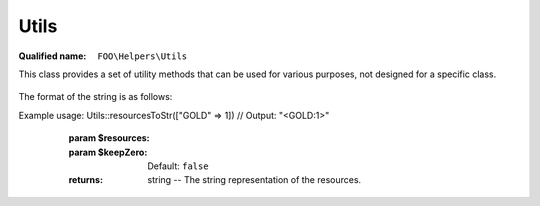 Utils
=====

.. _api-php-helpers-utils:

:Qualified name: ``FOO\Helpers\Utils``

.. php:class:: Utils

This class provides a set of utility methods that can be used for various purposes, not designed for a specific class.

  .. php:method:: public array_unique ($array, $comparator) -> array

    Removes duplicate values from an array using a custom comparator function.

    :param $array:
    :param $comparator:
    :returns: array -- The array with duplicate values removed.

  .. php:method:: public search ($array, $test)

    Searches for a specific value in an array.

    :param $array:
    :param $test:
    :returns: mixed|false The key of the found element, or false if not found.

  .. php:method:: public static die ([])

    This method is used to terminate the game execution with optional args to display in the message. (useful for debugging)

    :param $args:
      Default: ``null``
    :returns: void

  .. php:method:: public static diff (& $data, $arr)

    Calculates the difference between the values of an array and the values of another array.

    :param & $data:
    :param $arr:
    :returns: void

  .. php:method:: public static filter (& $data, $filter)

    Filters the given data based on the provided filter.

    :param & $data:
    :param $filter:
    :returns: void

  .. php:method:: public static rand ($array[, $n])

    Generates a random element(s) from the given array.

    :param $array:
    :param $n:
      Default: ``1``
    :returns: mixed|array|null The random element(s) from the array, or null if the array is empty.

  .. php:method:: public static reduceResources ($meeples)

    :param $meeples:

  .. php:method:: public static resourcesToStr ($resources[, $keepZero]) -> string

    Converts an array of resources to a string representation to be displayed in the UI.

The format of the string is as follows:


Example usage: Utils::resourcesToStr(["GOLD" => 1]) // Output: "<GOLD:1>"

    :param $resources:
    :param $keepZero:
      Default: ``false``
    :returns: string -- The string representation of the resources.

  .. php:method:: public static shuffle_assoc (& $array) -> bool

    Shuffles the elements of an associative array.

    :param & $array:
    :returns: bool -- True on success, void on failure.

  .. php:method:: public static splitPositiveNegativeValues ($inputArray) -> array

    Splits an array of values into positive and negative arrays.

    :param $inputArray:
    :returns: array -- An array containing two arrays: the positive values and the negative values.

  .. php:method:: public static throwInvalidUserAction ($msg)

    Throws an exception for an invalid user action. Typically used when a user tries to perform an action they are not allowed to.

    :param $msg:
    :returns: void

  .. php:method:: public static topological_sort ($nodeids, $edges) -> array

    Performs a topological sort on a set of nodes using the given edges.

    :param $nodeids:
    :param $edges:
    :returns: array -- The sorted array of node IDs.

